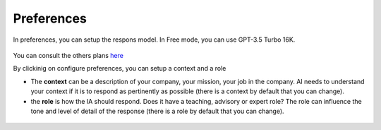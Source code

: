 Preferences
-----------

In preferences, you can setup the respons model. In Free mode, you can use GPT-3.5 Turbo 16K.

.. figure:: images/glpiai-10.png
   :alt: field check
   :scale: 100 %

You can consult the others plans `here <https://platform.openai.com/account/limits>`_

By clickinig on configure preferences, you can setup a context and a role

- The **context** can be a description of your company, your mission, your job in the company. AI needs to understand your context if it is to respond as pertinently as possible (there is a context by default that you can change).
- the **role** is how the IA should respond. Does it have a teaching, advisory or expert role? The role can influence the tone and level of detail of the response (there is a role by default that you can change).

.. figure:: images/glpiai-11.png
   :alt: field check
   :scale: 71 %